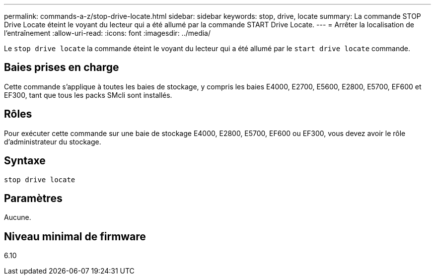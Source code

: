 ---
permalink: commands-a-z/stop-drive-locate.html 
sidebar: sidebar 
keywords: stop, drive, locate 
summary: La commande STOP Drive Locate éteint le voyant du lecteur qui a été allumé par la commande START Drive Locate. 
---
= Arrêter la localisation de l'entraînement
:allow-uri-read: 
:icons: font
:imagesdir: ../media/


[role="lead"]
Le `stop drive locate` la commande éteint le voyant du lecteur qui a été allumé par le `start drive locate` commande.



== Baies prises en charge

Cette commande s'applique à toutes les baies de stockage, y compris les baies E4000, E2700, E5600, E2800, E5700, EF600 et EF300, tant que tous les packs SMcli sont installés.



== Rôles

Pour exécuter cette commande sur une baie de stockage E4000, E2800, E5700, EF600 ou EF300, vous devez avoir le rôle d'administrateur du stockage.



== Syntaxe

[source, cli]
----
stop drive locate
----


== Paramètres

Aucune.



== Niveau minimal de firmware

6.10
